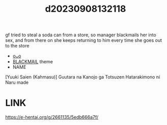 :PROPERTIES:
:ID:       203b1ae3-9bfe-41e4-b620-051b3fdd8d8c
:END:
#+title: d20230908132118
#+filetags: :20230908132118:ntronary:
gf tried to steal a soda can from a store, so manager blackmails her into sex, and from there on she keeps returning to him every time she goes out to the store
- [[id:8d68877e-4086-4121-9b2e-01e872b746bf][oᴗo]]
- [[id:172f9637-e2ea-4c60-bd17-dca6543a64b0][BLACKMAIL]] theme
- NAME
[Yuuki Saien (Kahmasu)] Guutara na Kanojo ga Totsuzen Hatarakimono ni Naru made
* LINK
https://e-hentai.org/g/2661135/5edb666a7f/
